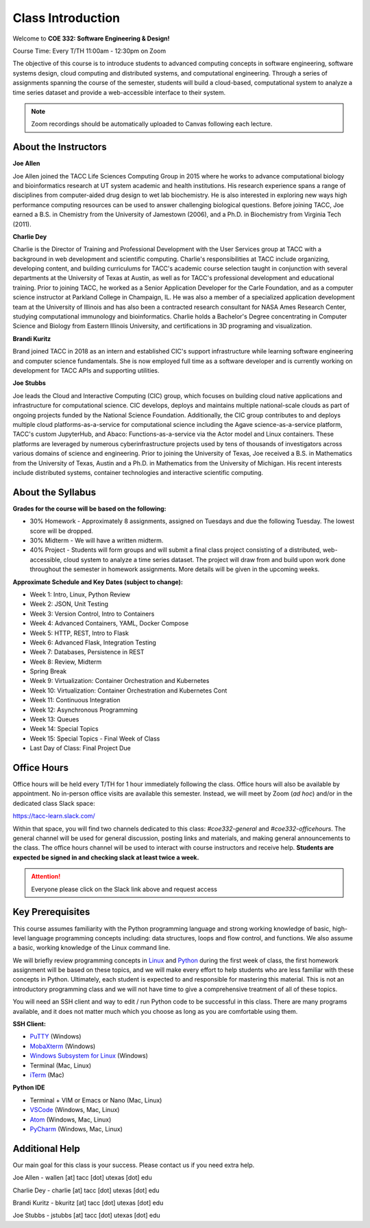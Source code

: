 Class Introduction
==================

Welcome to **COE 332: Software Engineering & Design!**

Course Time: Every T/TH 11:00am - 12:30pm on Zoom

The objective of this course is to introduce students to advanced computing
concepts in software engineering, software systems design, cloud computing and
distributed systems, and computational engineering. Through a series of
assignments spanning the course of the semester, students will build a
cloud-based, computational system to analyze a time series dataset and provide a
web-accessible interface to their system.

.. note::

   Zoom recordings should be automatically uploaded to Canvas following each lecture.


About the Instructors
---------------------

**Joe Allen**

Joe Allen joined the TACC Life Sciences Computing Group in 2015 where he works
to advance computational biology and bioinformatics research at UT system
academic and health institutions. His research experience spans a range of
disciplines from computer-aided drug design to wet lab biochemistry. He is also
interested in exploring new ways high performance computing resources can be
used to answer challenging biological questions. Before joining TACC, Joe earned
a B.S. in Chemistry from the University of Jamestown (2006), and a Ph.D. in
Biochemistry from Virginia Tech (2011).

**Charlie Dey**

Charlie is the Director of Training and Professional Development with the User
Services group at TACC with a background in web development and scientific
computing. Charlie's responsibilities at TACC include organizing, developing
content, and building curriculums for TACC's academic course selection taught in
conjunction with several departments at the University of Texas at Austin, as
well as for TACC's professional development and educational training. Prior to
joining TACC, he worked as a Senior Application Developer for the Carle
Foundation, and as a computer science instructor at Parkland College in
Champaign, IL. He was also a member of a specialized application development
team at the University of Illinois and has also been a contracted research
consultant for NASA Ames Research Center, studying computational immunology and
bioinformatics. Charlie holds a Bachelor's Degree concentrating in Computer
Science and Biology from Eastern Illinois University, and certifications in 3D
programing and visualization.

**Brandi Kuritz**

Brand joined TACC in 2018 as an intern and established CIC's support
infrastructure while learning software engineering and computer science
fundamentals. She is now employed full time as a software developer and is
currently working on development for TACC APIs and supporting utilities.

**Joe Stubbs**

Joe leads the Cloud and Interactive Computing (CIC) group, which focuses on
building cloud native applications and infrastructure for computational science.
CIC develops, deploys and maintains multiple national-scale clouds as part of
ongoing projects funded by the National Science Foundation. Additionally, the
CIC group contributes to and deploys multiple cloud platforms-as-a-service for
computational science including the Agave science-as-a-service platform, TACC's
custom JupyterHub, and Abaco: Functions-as-a-service via the Actor model and
Linux containers. These platforms are leveraged by numerous cyberinfrastructure
projects used by tens of thousands of investigators across various domains of
science and engineering. Prior to joining the University of Texas, Joe received
a B.S. in Mathematics from the University of Texas, Austin and a Ph.D. in
Mathematics from the University of Michigan. His recent interests include
distributed systems, container technologies and interactive scientific
computing.



About the Syllabus
------------------

**Grades for the course will be based on the following:**

* 30% Homework - Approximately 8 assignments, assigned on Tuesdays and due the
  following Tuesday. The lowest score will be dropped.
* 30% Midterm - We will have a written midterm.
* 40% Project - Students will form groups and will submit a final class project
  consisting of a distributed, web-accessible, cloud system to analyze a time
  series dataset. The project will draw from and build upon work done throughout
  the semester in homework assignments. ​More details will be given in the
  upcoming weeks.

**Approximate Schedule and Key Dates (subject to change):**

* Week 1: Intro, Linux, Python Review
* Week 2: JSON, Unit Testing
* Week 3: Version Control, Intro to Containers
* Week 4: Advanced Containers, YAML, Docker Compose
* Week 5: HTTP, REST, Intro to Flask
* Week 6: Advanced Flask, Integration Testing
* Week 7: Databases, Persistence in REST
* Week 8: Review, Midterm
* Spring Break
* Week 9: Virtualization: Container Orchestration and Kubernetes
* Week 10: Virtualization: Container Orchestration and Kubernetes Cont
* Week 11: Continuous Integration
* Week 12: Asynchronous Programming
* Week 13: Queues
* Week 14: Special Topics
* Week 15: Special Topics - Final Week of Class
* Last Day of Class: Final Project Due


Office Hours
------------

Office hours will be held every T/TH for 1 hour immediately following the class.
Office hours will also be available by appointment. No in-person office visits
are available this semester. Instead, we will meet by Zoom (*ad hoc*) and/or in
the dedicated class Slack space:

https://tacc-learn.slack.com/

Within that space, you will find two channels dedicated to this class:
`#coe332-general` and `#coe332-officehours`. The general channel will be used
for general discussion, posting links and materials, and making general
announcements to the class. The office hours channel will be used to interact
with course instructors and receive help. **Students are expected be signed in
and checking slack at least twice a week.**

.. attention::

   Everyone please click on the Slack link above and request access


Key Prerequisites
-----------------

This course assumes familiarity with the Python programming language and strong
working knowledge of basic, high-level language programming concepts including:
data structures, loops and flow control, and functions. We also assume a basic,
working knowledge of the Linux command line.

We will briefly review programming concepts in `Linux <linux_essentials.html>`_
and `Python <python_refresher.html>`_ during the first week of class, the first
homework assignment will be based on these topics, and we will make every effort
to help students who are less familiar with these concepts in Python.
Ultimately, each student is expected to and responsible for mastering this
material. This is not an introductory programming class and we will not have
time to give a comprehensive treatment of all of these topics.

You will need an SSH client and way to edit / run Python code to be successful
in this class. There are many programs available, and it does not matter much
which you  choose as long as you are comfortable using them.

**SSH Client:**

* `PuTTY <https://www.putty.org/>`_ (Windows)
* `MobaXterm <https://mobaxterm.mobatek.net/>`_ (Windows)
* `Windows Subsystem for Linux <https://docs.microsoft.com/en-us/windows/wsl/install-win10>`_ (Windows)
* Terminal (Mac, Linux)
* `iTerm <https://iterm2.com/>`_ (Mac)

**Python IDE**

* Terminal + VIM or Emacs or Nano (Mac, Linux)
* `VSCode <https://code.visualstudio.com/>`_ (Windows, Mac, Linux)
* `Atom <https://atom.io/>`_ (Windows, Mac, Linux)
* `PyCharm <https://www.jetbrains.com/pycharm/>`_ (Windows, Mac, Linux)



Additional Help
---------------

Our main goal for this class is your success. Please contact us if you need
extra help.

Joe Allen - wallen [at] tacc [dot] utexas [dot] edu

Charlie Dey - charlie [at] tacc [dot] utexas [dot] edu

Brandi Kuritz - bkuritz [at] tacc [dot] utexas [dot] edu

Joe Stubbs - jstubbs [at] tacc [dot] utexas [dot] edu
